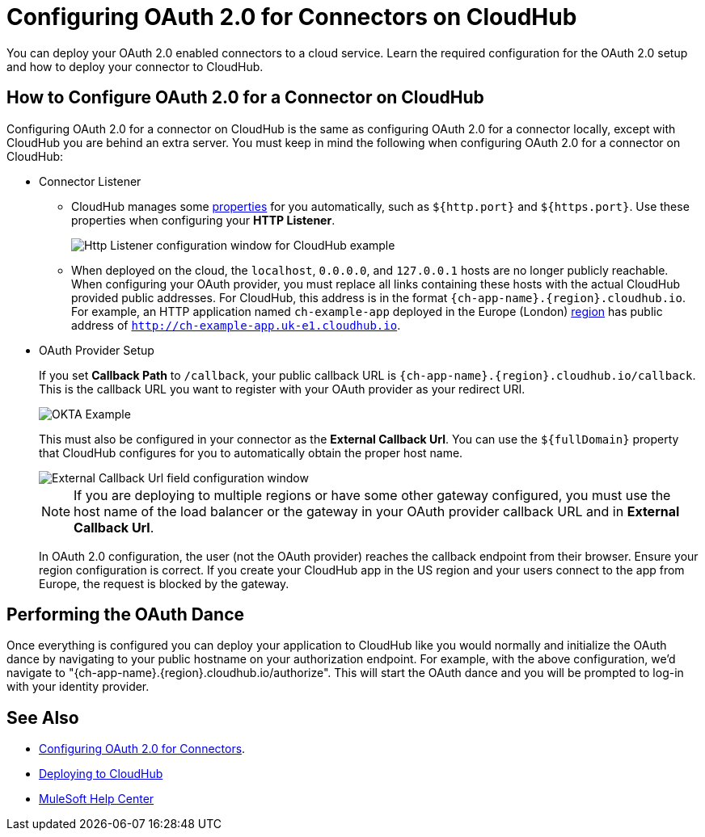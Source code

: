 = Configuring OAuth 2.0 for Connectors on CloudHub

You can deploy your OAuth 2.0 enabled connectors to a cloud service. Learn the required configuration for the OAuth 2.0 setup and how to deploy your connector to CloudHub.

== How to Configure OAuth 2.0 for a Connector on CloudHub

Configuring OAuth 2.0 for a connector on CloudHub is the same as configuring OAuth 2.0 for a connector locally, except with CloudHub you are behind an extra server. You must keep in mind the following when configuring OAuth 2.0 for a connector on CloudHub:

* Connector Listener
+
** CloudHub manages some xref:runtime-manager::cloudhub-manage-props#cloudhub-reserved-properties.adoc[properties] for you automatically, such as `${http.port}` and `${https.port}`. Use these properties when configuring your *HTTP Listener*.
+
image::intro-config-oauth2-cloudhub-img1.png[Http Listener configuration window for CloudHub example]
+
** When deployed on the cloud, the `localhost`, `0.0.0.0`, and `127.0.0.1` hosts are no longer publicly reachable. When configuring your OAuth provider, you must replace all links containing these hosts with the actual CloudHub provided public addresses. For CloudHub, this address is in the format `{ch-app-name}.{region}.cloudhub.io`. For example, an HTTP application named `ch-example-app` deployed in the Europe (London) xref:runtime-manager::cloudhub-networking-guide#regional-services.adoc[region] has public address of `http://ch-example-app.uk-e1.cloudhub.io`.

* OAuth Provider Setup
+
If you set *Callback Path* to `/callback`, your public callback URL is `{ch-app-name}.{region}.cloudhub.io/callback`. This is the callback URL you want to register with your OAuth provider as your redirect URI.
+
image::intro-config-oauth2-cloudhub-idp-example.png[OKTA Example]
+
This must also be configured in your connector as the *External Callback Url*. You can use the `${fullDomain}` property that CloudHub configures for you to automatically obtain the proper host name.
+
image::intro-config-oauth2-cloudhub-callback-config.png[External Callback Url field configuration window]
+
NOTE: If you are deploying to multiple regions or have some other gateway configured, you must use the host name of the load balancer or the gateway in your OAuth provider callback URL and in *External Callback Url*.
+
In OAuth 2.0 configuration, the user (not the OAuth provider) reaches the callback endpoint from their browser. Ensure your region configuration is correct. If you create your CloudHub app in the US region and your users connect to the app from Europe, the request is blocked by the gateway.

== Performing the OAuth Dance

Once everything is configured you can deploy your application to CloudHub like you would normally and initialize the OAuth dance by navigating to your public hostname on your authorization endpoint. For example, with the above configuration, we'd navigate to "{ch-app-name}.{region}.cloudhub.io/authorize". This will start the OAuth dance and you will be prompted to log-in with your identity provider.

== See Also

* xref:connectors-home::intro-config-oauth2.adoc[Configuring OAuth 2.0 for Connectors].
* https://docs.mulesoft.com/runtime-manager/deploying-to-cloudhub[Deploying to CloudHub]
* https://help.mulesoft.com[MuleSoft Help Center]
